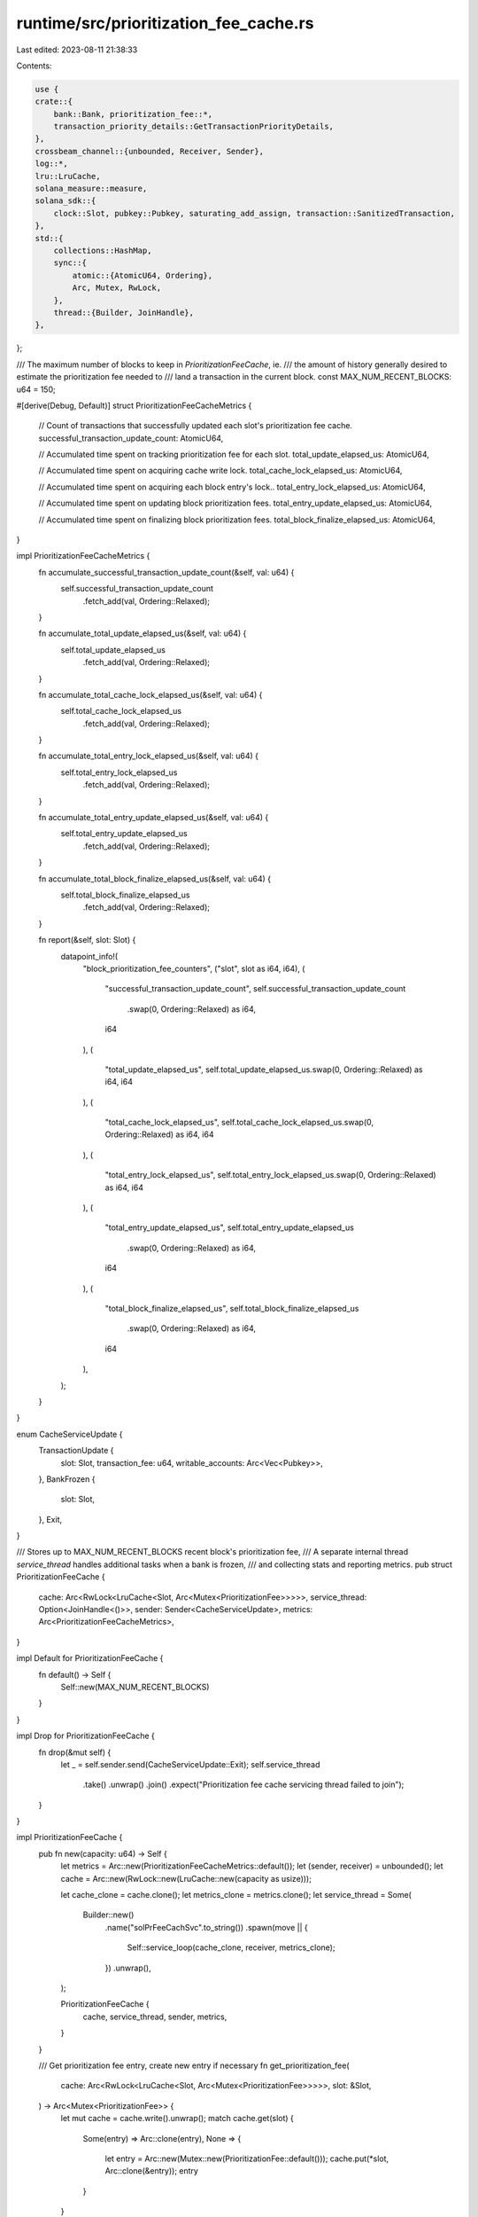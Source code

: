 runtime/src/prioritization_fee_cache.rs
=======================================

Last edited: 2023-08-11 21:38:33

Contents:

.. code-block:: rs

    use {
    crate::{
        bank::Bank, prioritization_fee::*,
        transaction_priority_details::GetTransactionPriorityDetails,
    },
    crossbeam_channel::{unbounded, Receiver, Sender},
    log::*,
    lru::LruCache,
    solana_measure::measure,
    solana_sdk::{
        clock::Slot, pubkey::Pubkey, saturating_add_assign, transaction::SanitizedTransaction,
    },
    std::{
        collections::HashMap,
        sync::{
            atomic::{AtomicU64, Ordering},
            Arc, Mutex, RwLock,
        },
        thread::{Builder, JoinHandle},
    },
};

/// The maximum number of blocks to keep in `PrioritizationFeeCache`, ie.
/// the amount of history generally desired to estimate the prioritization fee needed to
/// land a transaction in the current block.
const MAX_NUM_RECENT_BLOCKS: u64 = 150;

#[derive(Debug, Default)]
struct PrioritizationFeeCacheMetrics {
    // Count of transactions that successfully updated each slot's prioritization fee cache.
    successful_transaction_update_count: AtomicU64,

    // Accumulated time spent on tracking prioritization fee for each slot.
    total_update_elapsed_us: AtomicU64,

    // Accumulated time spent on acquiring cache write lock.
    total_cache_lock_elapsed_us: AtomicU64,

    // Accumulated time spent on acquiring each block entry's lock..
    total_entry_lock_elapsed_us: AtomicU64,

    // Accumulated time spent on updating block prioritization fees.
    total_entry_update_elapsed_us: AtomicU64,

    // Accumulated time spent on finalizing block prioritization fees.
    total_block_finalize_elapsed_us: AtomicU64,
}

impl PrioritizationFeeCacheMetrics {
    fn accumulate_successful_transaction_update_count(&self, val: u64) {
        self.successful_transaction_update_count
            .fetch_add(val, Ordering::Relaxed);
    }

    fn accumulate_total_update_elapsed_us(&self, val: u64) {
        self.total_update_elapsed_us
            .fetch_add(val, Ordering::Relaxed);
    }

    fn accumulate_total_cache_lock_elapsed_us(&self, val: u64) {
        self.total_cache_lock_elapsed_us
            .fetch_add(val, Ordering::Relaxed);
    }

    fn accumulate_total_entry_lock_elapsed_us(&self, val: u64) {
        self.total_entry_lock_elapsed_us
            .fetch_add(val, Ordering::Relaxed);
    }

    fn accumulate_total_entry_update_elapsed_us(&self, val: u64) {
        self.total_entry_update_elapsed_us
            .fetch_add(val, Ordering::Relaxed);
    }

    fn accumulate_total_block_finalize_elapsed_us(&self, val: u64) {
        self.total_block_finalize_elapsed_us
            .fetch_add(val, Ordering::Relaxed);
    }

    fn report(&self, slot: Slot) {
        datapoint_info!(
            "block_prioritization_fee_counters",
            ("slot", slot as i64, i64),
            (
                "successful_transaction_update_count",
                self.successful_transaction_update_count
                    .swap(0, Ordering::Relaxed) as i64,
                i64
            ),
            (
                "total_update_elapsed_us",
                self.total_update_elapsed_us.swap(0, Ordering::Relaxed) as i64,
                i64
            ),
            (
                "total_cache_lock_elapsed_us",
                self.total_cache_lock_elapsed_us.swap(0, Ordering::Relaxed) as i64,
                i64
            ),
            (
                "total_entry_lock_elapsed_us",
                self.total_entry_lock_elapsed_us.swap(0, Ordering::Relaxed) as i64,
                i64
            ),
            (
                "total_entry_update_elapsed_us",
                self.total_entry_update_elapsed_us
                    .swap(0, Ordering::Relaxed) as i64,
                i64
            ),
            (
                "total_block_finalize_elapsed_us",
                self.total_block_finalize_elapsed_us
                    .swap(0, Ordering::Relaxed) as i64,
                i64
            ),
        );
    }
}

enum CacheServiceUpdate {
    TransactionUpdate {
        slot: Slot,
        transaction_fee: u64,
        writable_accounts: Arc<Vec<Pubkey>>,
    },
    BankFrozen {
        slot: Slot,
    },
    Exit,
}

/// Stores up to MAX_NUM_RECENT_BLOCKS recent block's prioritization fee,
/// A separate internal thread `service_thread` handles additional tasks when a bank is frozen,
/// and collecting stats and reporting metrics.
pub struct PrioritizationFeeCache {
    cache: Arc<RwLock<LruCache<Slot, Arc<Mutex<PrioritizationFee>>>>>,
    service_thread: Option<JoinHandle<()>>,
    sender: Sender<CacheServiceUpdate>,
    metrics: Arc<PrioritizationFeeCacheMetrics>,
}

impl Default for PrioritizationFeeCache {
    fn default() -> Self {
        Self::new(MAX_NUM_RECENT_BLOCKS)
    }
}

impl Drop for PrioritizationFeeCache {
    fn drop(&mut self) {
        let _ = self.sender.send(CacheServiceUpdate::Exit);
        self.service_thread
            .take()
            .unwrap()
            .join()
            .expect("Prioritization fee cache servicing thread failed to join");
    }
}

impl PrioritizationFeeCache {
    pub fn new(capacity: u64) -> Self {
        let metrics = Arc::new(PrioritizationFeeCacheMetrics::default());
        let (sender, receiver) = unbounded();
        let cache = Arc::new(RwLock::new(LruCache::new(capacity as usize)));

        let cache_clone = cache.clone();
        let metrics_clone = metrics.clone();
        let service_thread = Some(
            Builder::new()
                .name("solPrFeeCachSvc".to_string())
                .spawn(move || {
                    Self::service_loop(cache_clone, receiver, metrics_clone);
                })
                .unwrap(),
        );

        PrioritizationFeeCache {
            cache,
            service_thread,
            sender,
            metrics,
        }
    }

    /// Get prioritization fee entry, create new entry if necessary
    fn get_prioritization_fee(
        cache: Arc<RwLock<LruCache<Slot, Arc<Mutex<PrioritizationFee>>>>>,
        slot: &Slot,
    ) -> Arc<Mutex<PrioritizationFee>> {
        let mut cache = cache.write().unwrap();
        match cache.get(slot) {
            Some(entry) => Arc::clone(entry),
            None => {
                let entry = Arc::new(Mutex::new(PrioritizationFee::default()));
                cache.put(*slot, Arc::clone(&entry));
                entry
            }
        }
    }

    /// Update with a list of non-vote transactions' tx_priority_details and tx_account_locks; Only
    /// transactions have both valid priority_detail and account_locks will be used to update
    /// fee_cache asynchronously.
    pub fn update<'a>(&self, bank: &Bank, txs: impl Iterator<Item = &'a SanitizedTransaction>) {
        let mut successful_transaction_update_count: u64 = 0;
        let (_, send_updates_time) = measure!(
            {
                for sanitized_transaction in txs {
                    // Vote transactions are not prioritized, therefore they are excluded from
                    // updating fee_cache.
                    if sanitized_transaction.is_simple_vote_transaction() {
                        continue;
                    }

                    let round_compute_unit_price_enabled = false; // TODO: bank.feture_set.is_active(round_compute_unit_price)
                    let priority_details = sanitized_transaction
                        .get_transaction_priority_details(round_compute_unit_price_enabled);
                    let account_locks = sanitized_transaction
                        .get_account_locks(bank.get_transaction_account_lock_limit());

                    if priority_details.is_none() || account_locks.is_err() {
                        continue;
                    }
                    let priority_details = priority_details.unwrap();

                    // filter out any transaction that requests zero compute_unit_limit
                    // since its priority fee amount is not instructive
                    if priority_details.compute_unit_limit == 0 {
                        continue;
                    }

                    let writable_accounts = Arc::new(
                        account_locks
                            .unwrap()
                            .writable
                            .iter()
                            .map(|key| **key)
                            .collect::<Vec<_>>(),
                    );

                    self.sender
                        .send(CacheServiceUpdate::TransactionUpdate {
                            slot: bank.slot(),
                            transaction_fee: priority_details.priority,
                            writable_accounts,
                        })
                        .unwrap_or_else(|err| {
                            warn!(
                                "prioritization fee cache transaction updates failed: {:?}",
                                err
                            );
                        });
                    saturating_add_assign!(successful_transaction_update_count, 1)
                }
            },
            "send_updates",
        );

        self.metrics
            .accumulate_total_update_elapsed_us(send_updates_time.as_us());
        self.metrics
            .accumulate_successful_transaction_update_count(successful_transaction_update_count);
    }

    /// Finalize prioritization fee when it's bank is completely replayed from blockstore,
    /// by pruning irrelevant accounts to save space, and marking its availability for queries.
    pub fn finalize_priority_fee(&self, slot: Slot) {
        self.sender
            .send(CacheServiceUpdate::BankFrozen { slot })
            .unwrap_or_else(|err| {
                warn!(
                    "prioritization fee cache signalling bank frozen failed: {:?}",
                    err
                )
            });
    }

    /// Internal function is invoked by worker thread to update slot's minimum prioritization fee,
    /// Cache lock contends here.
    fn update_cache(
        cache: Arc<RwLock<LruCache<Slot, Arc<Mutex<PrioritizationFee>>>>>,
        slot: &Slot,
        transaction_fee: u64,
        writable_accounts: Arc<Vec<Pubkey>>,
        metrics: Arc<PrioritizationFeeCacheMetrics>,
    ) {
        let (block_prioritization_fee, cache_lock_time) =
            measure!(Self::get_prioritization_fee(cache, slot), "cache_lock_time");

        let (mut block_prioritization_fee, entry_lock_time) =
            measure!(block_prioritization_fee.lock().unwrap(), "entry_lock_time");

        let (_, entry_update_time) = measure!(
            block_prioritization_fee.update(transaction_fee, &writable_accounts),
            "entry_update_time"
        );
        metrics.accumulate_total_cache_lock_elapsed_us(cache_lock_time.as_us());
        metrics.accumulate_total_entry_lock_elapsed_us(entry_lock_time.as_us());
        metrics.accumulate_total_entry_update_elapsed_us(entry_update_time.as_us());
    }

    fn finalize_slot(
        cache: Arc<RwLock<LruCache<Slot, Arc<Mutex<PrioritizationFee>>>>>,
        slot: &Slot,
        metrics: Arc<PrioritizationFeeCacheMetrics>,
    ) {
        let (block_prioritization_fee, cache_lock_time) =
            measure!(Self::get_prioritization_fee(cache, slot), "cache_lock_time");

        let (mut block_prioritization_fee, entry_lock_time) =
            measure!(block_prioritization_fee.lock().unwrap(), "entry_lock_time");

        // prune cache by evicting write account entry from prioritization fee if its fee is less
        // or equal to block's minimum transaction fee, because they are irrelevant in calculating
        // block minimum fee.
        let (_, slot_finalize_time) = measure!(
            block_prioritization_fee.mark_block_completed(),
            "slot_finalize_time"
        );
        block_prioritization_fee.report_metrics(*slot);
        metrics.accumulate_total_cache_lock_elapsed_us(cache_lock_time.as_us());
        metrics.accumulate_total_entry_lock_elapsed_us(entry_lock_time.as_us());
        metrics.accumulate_total_block_finalize_elapsed_us(slot_finalize_time.as_us());
    }

    fn service_loop(
        cache: Arc<RwLock<LruCache<Slot, Arc<Mutex<PrioritizationFee>>>>>,
        receiver: Receiver<CacheServiceUpdate>,
        metrics: Arc<PrioritizationFeeCacheMetrics>,
    ) {
        for update in receiver.iter() {
            match update {
                CacheServiceUpdate::TransactionUpdate {
                    slot,
                    transaction_fee,
                    writable_accounts,
                } => Self::update_cache(
                    cache.clone(),
                    &slot,
                    transaction_fee,
                    writable_accounts,
                    metrics.clone(),
                ),
                CacheServiceUpdate::BankFrozen { slot } => {
                    Self::finalize_slot(cache.clone(), &slot, metrics.clone());

                    metrics.report(slot);
                }
                CacheServiceUpdate::Exit => {
                    break;
                }
            }
        }
    }

    /// Returns number of blocks that have finalized minimum fees collection
    pub fn available_block_count(&self) -> usize {
        self.cache
            .read()
            .unwrap()
            .iter()
            .filter(|(_slot, prioritization_fee)| prioritization_fee.lock().unwrap().is_finalized())
            .count()
    }

    pub fn get_prioritization_fees(&self, account_keys: &[Pubkey]) -> HashMap<Slot, u64> {
        self.cache
            .read()
            .unwrap()
            .iter()
            .filter_map(|(slot, prioritization_fee)| {
                let prioritization_fee_read = prioritization_fee.lock().unwrap();
                prioritization_fee_read.is_finalized().then(|| {
                    let mut fee = prioritization_fee_read
                        .get_min_transaction_fee()
                        .unwrap_or_default();
                    for account_key in account_keys {
                        if let Some(account_fee) =
                            prioritization_fee_read.get_writable_account_fee(account_key)
                        {
                            fee = std::cmp::max(fee, account_fee);
                        }
                    }
                    Some((*slot, fee))
                })
            })
            .flatten()
            .collect()
    }
}

#[cfg(test)]
mod tests {
    use {
        super::*,
        crate::{
            bank::Bank,
            bank_forks::BankForks,
            genesis_utils::{create_genesis_config, GenesisConfigInfo},
        },
        solana_sdk::{
            compute_budget::ComputeBudgetInstruction,
            message::Message,
            pubkey::Pubkey,
            system_instruction,
            transaction::{SanitizedTransaction, Transaction},
        },
    };

    fn build_sanitized_transaction_for_test(
        compute_unit_price: u64,
        signer_account: &Pubkey,
        write_account: &Pubkey,
    ) -> SanitizedTransaction {
        let transaction = Transaction::new_unsigned(Message::new(
            &[
                system_instruction::transfer(signer_account, write_account, 1),
                ComputeBudgetInstruction::set_compute_unit_price(compute_unit_price),
            ],
            Some(signer_account),
        ));

        SanitizedTransaction::try_from_legacy_transaction(transaction).unwrap()
    }

    // update fee cache is asynchronous, this test helper blocks until update is completed.
    fn sync_update<'a>(
        prioritization_fee_cache: &mut PrioritizationFeeCache,
        bank: Arc<Bank>,
        txs: impl Iterator<Item = &'a SanitizedTransaction>,
    ) {
        prioritization_fee_cache.update(&bank, txs);

        let block_fee = PrioritizationFeeCache::get_prioritization_fee(
            prioritization_fee_cache.cache.clone(),
            &bank.slot(),
        );

        // wait till update is done
        while block_fee
            .lock()
            .unwrap()
            .get_min_transaction_fee()
            .is_none()
        {
            std::thread::sleep(std::time::Duration::from_millis(100));
        }
    }

    // finalization is asynchronous, this test helper blocks until finalization is completed.
    fn sync_finalize_priority_fee_for_test(
        prioritization_fee_cache: &mut PrioritizationFeeCache,
        slot: Slot,
    ) {
        prioritization_fee_cache.finalize_priority_fee(slot);
        let fee = PrioritizationFeeCache::get_prioritization_fee(
            prioritization_fee_cache.cache.clone(),
            &slot,
        );

        // wait till finalization is done
        while !fee.lock().unwrap().is_finalized() {
            std::thread::sleep(std::time::Duration::from_millis(100));
        }
    }

    #[test]
    fn test_prioritization_fee_cache_update() {
        solana_logger::setup();
        let write_account_a = Pubkey::new_unique();
        let write_account_b = Pubkey::new_unique();
        let write_account_c = Pubkey::new_unique();

        // Set up test with 3 transactions, in format of [fee, write-accounts...],
        // Shall expect fee cache is updated in following sequence:
        // transaction                    block minimum prioritization fee cache
        // [fee, write_accounts...]  -->  [block, account_a, account_b, account_c]
        // -----------------------------------------------------------------------
        // [5,   a, b             ]  -->  [5,     5,         5,         nil      ]
        // [9,      b, c          ]  -->  [5,     5,         5,         9        ]
        // [2,   a,    c          ]  -->  [2,     2,         5,         2        ]
        //
        let txs = vec![
            build_sanitized_transaction_for_test(5, &write_account_a, &write_account_b),
            build_sanitized_transaction_for_test(9, &write_account_b, &write_account_c),
            build_sanitized_transaction_for_test(2, &write_account_a, &write_account_c),
        ];

        let bank = Arc::new(Bank::default_for_tests());
        let slot = bank.slot();

        let mut prioritization_fee_cache = PrioritizationFeeCache::default();
        sync_update(&mut prioritization_fee_cache, bank, txs.iter());

        // assert block minimum fee and account a, b, c fee accordingly
        {
            let fee = PrioritizationFeeCache::get_prioritization_fee(
                prioritization_fee_cache.cache.clone(),
                &slot,
            );
            let fee = fee.lock().unwrap();
            assert_eq!(2, fee.get_min_transaction_fee().unwrap());
            assert_eq!(2, fee.get_writable_account_fee(&write_account_a).unwrap());
            assert_eq!(5, fee.get_writable_account_fee(&write_account_b).unwrap());
            assert_eq!(2, fee.get_writable_account_fee(&write_account_c).unwrap());
            // assert unknown account d fee
            assert!(fee
                .get_writable_account_fee(&Pubkey::new_unique())
                .is_none());
        }

        // assert after prune, account a and c should be removed from cache to save space
        {
            sync_finalize_priority_fee_for_test(&mut prioritization_fee_cache, slot);
            let fee = PrioritizationFeeCache::get_prioritization_fee(
                prioritization_fee_cache.cache.clone(),
                &slot,
            );
            let fee = fee.lock().unwrap();
            assert_eq!(2, fee.get_min_transaction_fee().unwrap());
            assert!(fee.get_writable_account_fee(&write_account_a).is_none());
            assert_eq!(5, fee.get_writable_account_fee(&write_account_b).unwrap());
            assert!(fee.get_writable_account_fee(&write_account_c).is_none());
        }
    }

    #[test]
    fn test_available_block_count() {
        let prioritization_fee_cache = PrioritizationFeeCache::default();

        assert!(PrioritizationFeeCache::get_prioritization_fee(
            prioritization_fee_cache.cache.clone(),
            &1
        )
        .lock()
        .unwrap()
        .mark_block_completed()
        .is_ok());
        assert!(PrioritizationFeeCache::get_prioritization_fee(
            prioritization_fee_cache.cache.clone(),
            &2
        )
        .lock()
        .unwrap()
        .mark_block_completed()
        .is_ok());
        // add slot 3 entry to cache, but not finalize it
        PrioritizationFeeCache::get_prioritization_fee(prioritization_fee_cache.cache.clone(), &3);

        // assert available block count should be 2 finalized blocks
        assert_eq!(2, prioritization_fee_cache.available_block_count());
    }

    fn hashmap_of(vec: Vec<(Slot, u64)>) -> HashMap<Slot, u64> {
        vec.into_iter().collect()
    }

    #[test]
    fn test_get_prioritization_fees() {
        solana_logger::setup();
        let write_account_a = Pubkey::new_unique();
        let write_account_b = Pubkey::new_unique();
        let write_account_c = Pubkey::new_unique();

        let GenesisConfigInfo { genesis_config, .. } = create_genesis_config(10_000);
        let bank0 = Bank::new_for_benches(&genesis_config);
        let bank_forks = BankForks::new(bank0);
        let bank = bank_forks.working_bank();
        let collector = solana_sdk::pubkey::new_rand();
        let bank1 = Arc::new(Bank::new_from_parent(&bank, &collector, 1));
        let bank2 = Arc::new(Bank::new_from_parent(&bank, &collector, 2));
        let bank3 = Arc::new(Bank::new_from_parent(&bank, &collector, 3));

        let mut prioritization_fee_cache = PrioritizationFeeCache::default();

        // Assert no minimum fee from empty cache
        assert!(prioritization_fee_cache
            .get_prioritization_fees(&[])
            .is_empty());
        assert!(prioritization_fee_cache
            .get_prioritization_fees(&[write_account_a])
            .is_empty());
        assert!(prioritization_fee_cache
            .get_prioritization_fees(&[write_account_b])
            .is_empty());
        assert!(prioritization_fee_cache
            .get_prioritization_fees(&[write_account_c])
            .is_empty());
        assert!(prioritization_fee_cache
            .get_prioritization_fees(&[write_account_a, write_account_b])
            .is_empty());
        assert!(prioritization_fee_cache
            .get_prioritization_fees(&[write_account_a, write_account_b, write_account_c])
            .is_empty());

        // Assert after add one transaction for slot 1
        {
            let txs = vec![
                build_sanitized_transaction_for_test(2, &write_account_a, &write_account_b),
                build_sanitized_transaction_for_test(
                    1,
                    &Pubkey::new_unique(),
                    &Pubkey::new_unique(),
                ),
            ];
            sync_update(&mut prioritization_fee_cache, bank1, txs.iter());
            // before block is marked as completed
            assert!(prioritization_fee_cache
                .get_prioritization_fees(&[])
                .is_empty());
            assert!(prioritization_fee_cache
                .get_prioritization_fees(&[write_account_a])
                .is_empty());
            assert!(prioritization_fee_cache
                .get_prioritization_fees(&[write_account_b])
                .is_empty());
            assert!(prioritization_fee_cache
                .get_prioritization_fees(&[write_account_c])
                .is_empty());
            assert!(prioritization_fee_cache
                .get_prioritization_fees(&[write_account_a, write_account_b])
                .is_empty());
            assert!(prioritization_fee_cache
                .get_prioritization_fees(&[write_account_a, write_account_b, write_account_c])
                .is_empty());
            // after block is completed
            sync_finalize_priority_fee_for_test(&mut prioritization_fee_cache, 1);
            assert_eq!(
                hashmap_of(vec![(1, 1)]),
                prioritization_fee_cache.get_prioritization_fees(&[])
            );
            assert_eq!(
                hashmap_of(vec![(1, 2)]),
                prioritization_fee_cache.get_prioritization_fees(&[write_account_a])
            );
            assert_eq!(
                hashmap_of(vec![(1, 2)]),
                prioritization_fee_cache.get_prioritization_fees(&[write_account_b])
            );
            assert_eq!(
                hashmap_of(vec![(1, 1)]),
                prioritization_fee_cache.get_prioritization_fees(&[write_account_c])
            );
            assert_eq!(
                hashmap_of(vec![(1, 2)]),
                prioritization_fee_cache
                    .get_prioritization_fees(&[write_account_a, write_account_b])
            );
            assert_eq!(
                hashmap_of(vec![(1, 2)]),
                prioritization_fee_cache.get_prioritization_fees(&[
                    write_account_a,
                    write_account_b,
                    write_account_c
                ])
            );
        }

        // Assert after add one transaction for slot 2
        {
            let txs = vec![
                build_sanitized_transaction_for_test(4, &write_account_b, &write_account_c),
                build_sanitized_transaction_for_test(
                    3,
                    &Pubkey::new_unique(),
                    &Pubkey::new_unique(),
                ),
            ];
            sync_update(&mut prioritization_fee_cache, bank2, txs.iter());
            // before block is marked as completed
            assert_eq!(
                hashmap_of(vec![(1, 1)]),
                prioritization_fee_cache.get_prioritization_fees(&[])
            );
            assert_eq!(
                hashmap_of(vec![(1, 2)]),
                prioritization_fee_cache.get_prioritization_fees(&[write_account_a])
            );
            assert_eq!(
                hashmap_of(vec![(1, 2)]),
                prioritization_fee_cache.get_prioritization_fees(&[write_account_b])
            );
            assert_eq!(
                hashmap_of(vec![(1, 1)]),
                prioritization_fee_cache.get_prioritization_fees(&[write_account_c])
            );
            assert_eq!(
                hashmap_of(vec![(1, 2)]),
                prioritization_fee_cache
                    .get_prioritization_fees(&[write_account_a, write_account_b])
            );
            assert_eq!(
                hashmap_of(vec![(1, 2)]),
                prioritization_fee_cache.get_prioritization_fees(&[
                    write_account_a,
                    write_account_b,
                    write_account_c
                ])
            );
            // after block is completed
            sync_finalize_priority_fee_for_test(&mut prioritization_fee_cache, 2);
            assert_eq!(
                hashmap_of(vec![(2, 3), (1, 1)]),
                prioritization_fee_cache.get_prioritization_fees(&[]),
            );
            assert_eq!(
                hashmap_of(vec![(2, 3), (1, 2)]),
                prioritization_fee_cache.get_prioritization_fees(&[write_account_a]),
            );
            assert_eq!(
                hashmap_of(vec![(2, 4), (1, 2)]),
                prioritization_fee_cache.get_prioritization_fees(&[write_account_b]),
            );
            assert_eq!(
                hashmap_of(vec![(2, 4), (1, 1)]),
                prioritization_fee_cache.get_prioritization_fees(&[write_account_c]),
            );
            assert_eq!(
                hashmap_of(vec![(2, 4), (1, 2)]),
                prioritization_fee_cache
                    .get_prioritization_fees(&[write_account_a, write_account_b]),
            );
            assert_eq!(
                hashmap_of(vec![(2, 4), (1, 2)]),
                prioritization_fee_cache.get_prioritization_fees(&[
                    write_account_a,
                    write_account_b,
                    write_account_c,
                ]),
            );
        }

        // Assert after add one transaction for slot 3
        {
            let txs = vec![
                build_sanitized_transaction_for_test(6, &write_account_a, &write_account_c),
                build_sanitized_transaction_for_test(
                    5,
                    &Pubkey::new_unique(),
                    &Pubkey::new_unique(),
                ),
            ];
            sync_update(&mut prioritization_fee_cache, bank3, txs.iter());
            // before block is marked as completed
            assert_eq!(
                hashmap_of(vec![(2, 3), (1, 1)]),
                prioritization_fee_cache.get_prioritization_fees(&[]),
            );
            assert_eq!(
                hashmap_of(vec![(2, 3), (1, 2)]),
                prioritization_fee_cache.get_prioritization_fees(&[write_account_a]),
            );
            assert_eq!(
                hashmap_of(vec![(2, 4), (1, 2)]),
                prioritization_fee_cache.get_prioritization_fees(&[write_account_b]),
            );
            assert_eq!(
                hashmap_of(vec![(2, 4), (1, 1)]),
                prioritization_fee_cache.get_prioritization_fees(&[write_account_c]),
            );
            assert_eq!(
                hashmap_of(vec![(2, 4), (1, 2)]),
                prioritization_fee_cache
                    .get_prioritization_fees(&[write_account_a, write_account_b]),
            );
            assert_eq!(
                hashmap_of(vec![(2, 4), (1, 2)]),
                prioritization_fee_cache.get_prioritization_fees(&[
                    write_account_a,
                    write_account_b,
                    write_account_c,
                ]),
            );
            // after block is completed
            sync_finalize_priority_fee_for_test(&mut prioritization_fee_cache, 3);
            assert_eq!(
                hashmap_of(vec![(3, 5), (2, 3), (1, 1)]),
                prioritization_fee_cache.get_prioritization_fees(&[]),
            );
            assert_eq!(
                hashmap_of(vec![(3, 6), (2, 3), (1, 2)]),
                prioritization_fee_cache.get_prioritization_fees(&[write_account_a]),
            );
            assert_eq!(
                hashmap_of(vec![(3, 5), (2, 4), (1, 2)]),
                prioritization_fee_cache.get_prioritization_fees(&[write_account_b]),
            );
            assert_eq!(
                hashmap_of(vec![(3, 6), (2, 4), (1, 1)]),
                prioritization_fee_cache.get_prioritization_fees(&[write_account_c]),
            );
            assert_eq!(
                hashmap_of(vec![(3, 6), (2, 4), (1, 2)]),
                prioritization_fee_cache
                    .get_prioritization_fees(&[write_account_a, write_account_b]),
            );
            assert_eq!(
                hashmap_of(vec![(3, 6), (2, 4), (1, 2)]),
                prioritization_fee_cache.get_prioritization_fees(&[
                    write_account_a,
                    write_account_b,
                    write_account_c,
                ]),
            );
        }
    }
}


